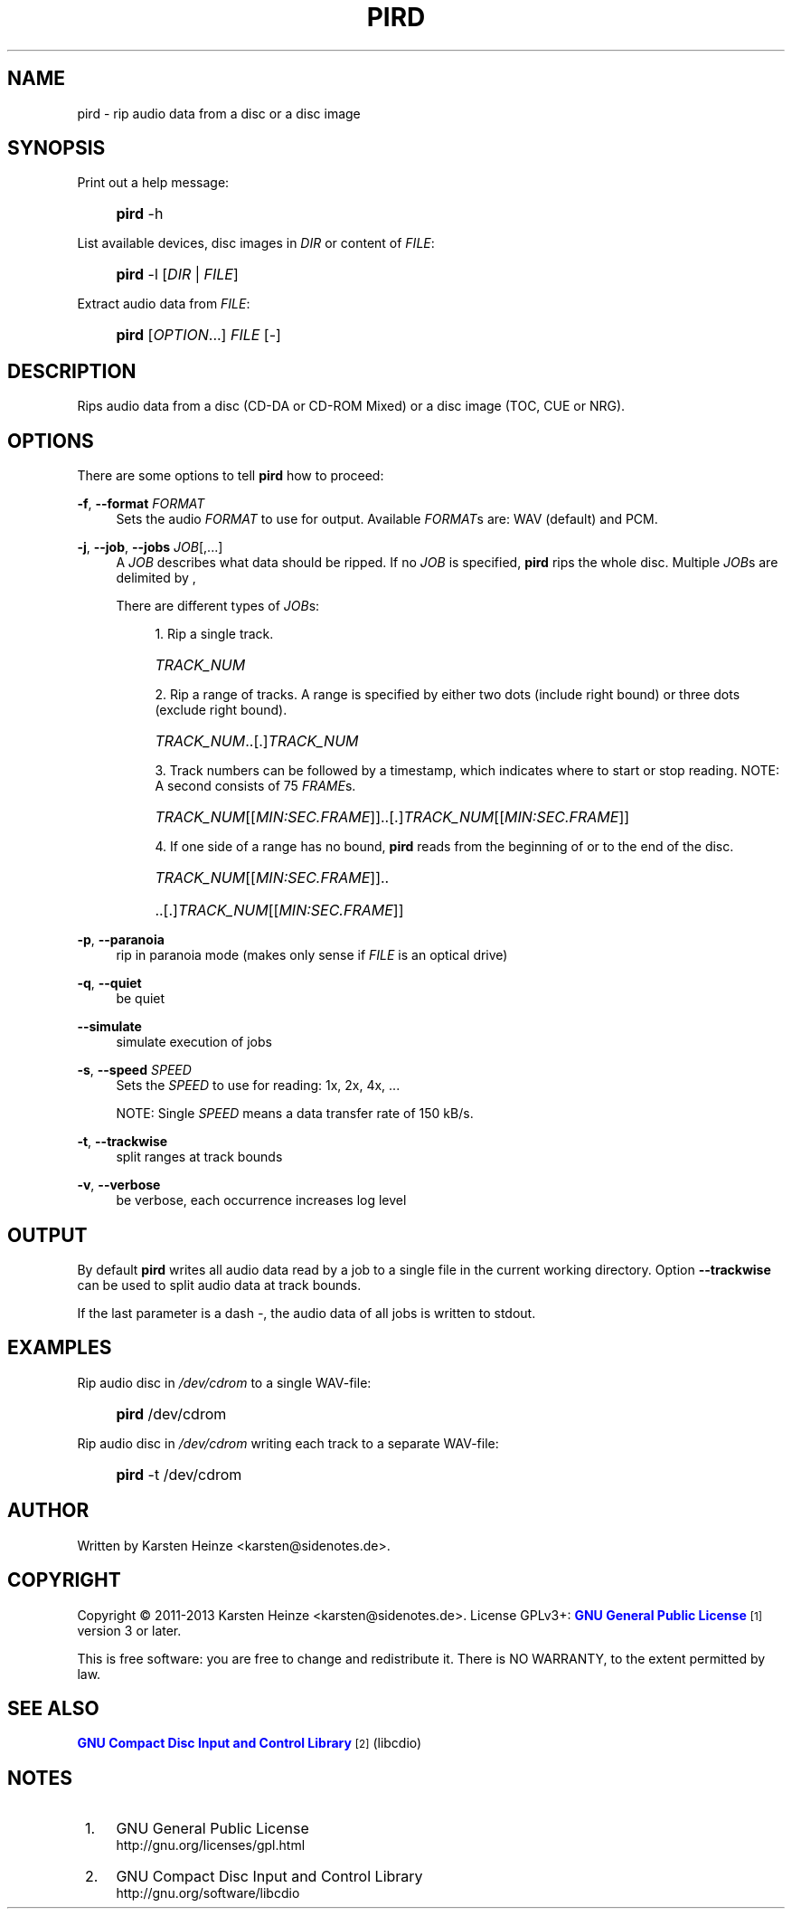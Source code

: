 '\" t
.\"     Title: PIRD
.\"    Author: [see the "AUTHOR" section]
.\" Generator: DocBook XSL Stylesheets v1.76.1 <http://docbook.sf.net/>
.\"      Date: 01/10/2013
.\"    Manual: Users Manual
.\"    Source: PIRD
.\"  Language: English
.\"
.TH "PIRD" "1" "01/10/2013" "PIRD" "Users Manual"
.\" -----------------------------------------------------------------
.\" * Define some portability stuff
.\" -----------------------------------------------------------------
.\" ~~~~~~~~~~~~~~~~~~~~~~~~~~~~~~~~~~~~~~~~~~~~~~~~~~~~~~~~~~~~~~~~~
.\" http://bugs.debian.org/507673
.\" http://lists.gnu.org/archive/html/groff/2009-02/msg00013.html
.\" ~~~~~~~~~~~~~~~~~~~~~~~~~~~~~~~~~~~~~~~~~~~~~~~~~~~~~~~~~~~~~~~~~
.ie \n(.g .ds Aq \(aq
.el       .ds Aq '
.\" -----------------------------------------------------------------
.\" * set default formatting
.\" -----------------------------------------------------------------
.\" disable hyphenation
.nh
.\" disable justification (adjust text to left margin only)
.ad l
.\" -----------------------------------------------------------------
.\" * MAIN CONTENT STARTS HERE *
.\" -----------------------------------------------------------------
.SH "NAME"
pird \- rip audio data from a disc or a disc image
.SH "SYNOPSIS"
.PP
Print out a help message:
.RS 4
.HP \w'\fBpird\fR\ 'u
\fBpird\fR \-h
.RE
.PP
List available devices, disc images in \fIDIR\fR or content of \fIFILE\fR:
.RS 4
.HP \w'\fBpird\fR\ 'u
\fBpird\fR \-l [\fIDIR\fR | \fIFILE\fR]
.RE
.PP
Extract audio data from \fIFILE\fR:
.RS 4
.HP \w'\fBpird\fR\ 'u
\fBpird\fR [\fIOPTION\fR...] \fIFILE\fR [\-]
.RE
.SH "DESCRIPTION"
.PP
Rips audio data from a disc (CD\-DA
or
CD\-ROM Mixed) or a disc image (TOC,
CUE
or
NRG)\&.
.SH "OPTIONS"
.PP
There are some options to tell
\fBpird\fR
how to proceed:
.PP
\fB\-f\fR, \fB\-\-format\fR \fIFORMAT\fR
.RS 4
Sets the audio
\fIFORMAT\fR
to use for output\&. Available
\fIFORMAT\fRs are: WAV (default) and PCM\&.
.RE
.PP
\fB\-j\fR, \fB\-\-job\fR, \fB\-\-jobs\fR \fIJOB\fR[,\&.\&.\&.]
.RS 4
A
\fIJOB\fR
describes what data should be ripped\&. If no
\fIJOB\fR
is specified,
\fBpird\fR
rips the whole disc\&. Multiple
\fIJOB\fRs are delimited by
,
.sp
There are different types of
\fIJOB\fRs:
.sp
.RS 4
.ie n \{\
\h'-04' 1.\h'+01'\c
.\}
.el \{\
.sp -1
.IP "  1." 4.2
.\}
Rip a single track\&.
.HP \w'\ 'u
\fITRACK_NUM\fR
.RE
.sp
.RS 4
.ie n \{\
\h'-04' 2.\h'+01'\c
.\}
.el \{\
.sp -1
.IP "  2." 4.2
.\}
Rip a range of tracks\&. A range is specified by either two dots (include right bound) or three dots (exclude right bound)\&.
.HP \w'\ 'u
\fITRACK_NUM\fR\&.\&.[\&.]\fITRACK_NUM\fR
.RE
.sp
.RS 4
.ie n \{\
\h'-04' 3.\h'+01'\c
.\}
.el \{\
.sp -1
.IP "  3." 4.2
.\}
Track numbers can be followed by a timestamp, which indicates where to start or stop reading\&. NOTE: A second consists of 75
\fIFRAME\fRs\&.
.HP \w'\ 'u
\fITRACK_NUM\fR[[\fIMIN:SEC\&.FRAME\fR]]\&.\&.[\&.]\fITRACK_NUM\fR[[\fIMIN:SEC\&.FRAME\fR]]
.RE
.sp
.RS 4
.ie n \{\
\h'-04' 4.\h'+01'\c
.\}
.el \{\
.sp -1
.IP "  4." 4.2
.\}
If one side of a range has no bound,
\fBpird\fR
reads from the beginning of or to the end of the disc\&.
.HP \w'\ 'u
\fITRACK_NUM\fR[[\fIMIN:SEC\&.FRAME\fR]]\&.\&.
.HP \w'\ 'u
\&.\&.[\&.]\fITRACK_NUM\fR[[\fIMIN:SEC\&.FRAME\fR]]
.RE
.RE
.PP
\fB\-p\fR, \fB\-\-paranoia\fR
.RS 4
rip in paranoia mode (makes only sense if
\fIFILE\fR
is an optical drive)
.RE
.PP
\fB\-q\fR, \fB\-\-quiet\fR
.RS 4
be quiet
.RE
.PP
\fB\-\-simulate\fR
.RS 4
simulate execution of jobs
.RE
.PP
\fB\-s\fR, \fB\-\-speed\fR \fISPEED\fR
.RS 4
Sets the
\fISPEED\fR
to use for reading: 1x, 2x, 4x, \&.\&.\&.
.sp
NOTE: Single
\fISPEED\fR
means a data transfer rate of 150 kB/s\&.
.RE
.PP
\fB\-t\fR, \fB\-\-trackwise\fR
.RS 4
split ranges at track bounds
.RE
.PP
\fB\-v\fR, \fB\-\-verbose\fR
.RS 4
be verbose, each occurrence increases log level
.RE
.SH "OUTPUT"
.PP
By default
\fBpird\fR
writes all audio data read by a job to a single file in the current working directory\&. Option
\fB\-\-trackwise\fR
can be used to split audio data at track bounds\&.
.PP
If the last parameter is a dash
\fI\-\fR, the audio data of all jobs is written to
stdout\&.
.SH "EXAMPLES"
.PP
Rip audio disc in \fI/dev/cdrom\fR to a single WAV\-file:
.RS 4
.HP \w'\fBpird\fR\ 'u
\fBpird\fR /dev/cdrom
.RE
.PP
Rip audio disc in \fI/dev/cdrom\fR writing each track to a separate WAV\-file:
.RS 4
.HP \w'\fBpird\fR\ 'u
\fBpird\fR \-t /dev/cdrom
.RE
.SH "AUTHOR"
.PP
Written by Karsten Heinze <karsten@sidenotes\&.de>\&.
.SH "COPYRIGHT"
.PP
Copyright \(co 2011\-2013 Karsten Heinze <karsten@sidenotes\&.de>\&. License GPLv3+:
\m[blue]\fBGNU General Public License\fR\m[]\&\s-2\u[1]\d\s+2
version 3 or later\&.
.PP
This is free software: you are free to change and redistribute it\&. There is NO WARRANTY, to the extent permitted by law\&.
.SH "SEE ALSO"
.PP

\m[blue]\fBGNU Compact Disc Input and Control Library\fR\m[]\&\s-2\u[2]\d\s+2
(libcdio)
.SH "NOTES"
.IP " 1." 4
GNU General Public License
.RS 4
\%http://gnu.org/licenses/gpl.html
.RE
.IP " 2." 4
GNU Compact Disc Input and Control Library
.RS 4
\%http://gnu.org/software/libcdio
.RE
